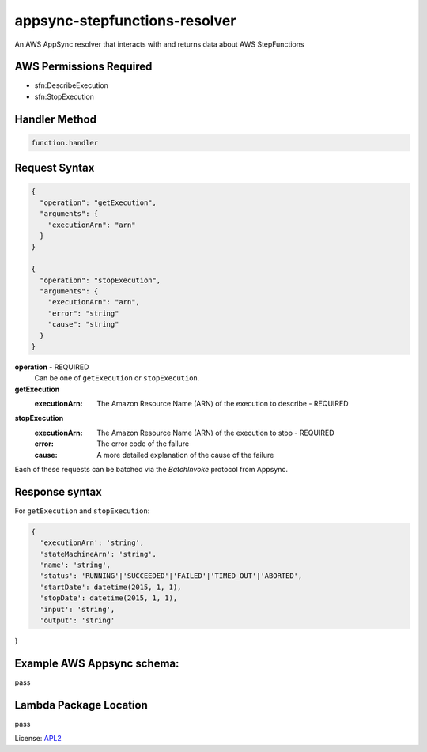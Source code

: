 ==============================
appsync-stepfunctions-resolver
==============================

.. _APL2: http://www.apache.org/licenses/LICENSE-2.0.txt

An AWS AppSync resolver that interacts with and
returns data about AWS StepFunctions

AWS Permissions Required
------------------------
- sfn:DescribeExecution
- sfn:StopExecution

Handler Method
--------------
.. code::

  function.handler

Request Syntax
--------------
.. code::


  {
    "operation": "getExecution",
    "arguments": {
      "executionArn": "arn"
    }
  }

  {
    "operation": "stopExecution",
    "arguments": {
      "executionArn": "arn",
      "error": "string"
      "cause": "string"
    }
  }

**operation** - REQUIRED
  Can be one of ``getExecution`` or ``stopExecution``.

**getExecution**
  :executionArn: The Amazon Resource Name (ARN) of the execution to describe - REQUIRED

**stopExecution**
  :executionArn: The Amazon Resource Name (ARN) of the execution to stop - REQUIRED
  :error: The error code of the failure
  :cause: A more detailed explanation of the cause of the failure

Each of these requests can be batched via the `BatchInvoke` protocol
from Appsync.

Response syntax
---------------
For ``getExecution`` and ``stopExecution``:

.. code::

  {
    'executionArn': 'string',
    'stateMachineArn': 'string',
    'name': 'string',
    'status': 'RUNNING'|'SUCCEEDED'|'FAILED'|'TIMED_OUT'|'ABORTED',
    'startDate': datetime(2015, 1, 1),
    'stopDate': datetime(2015, 1, 1),
    'input': 'string',
    'output': 'string'
}

Example AWS Appsync schema:
---------------------------

.. code::

pass

Lambda Package Location
-----------------------
pass

License: `APL2`_